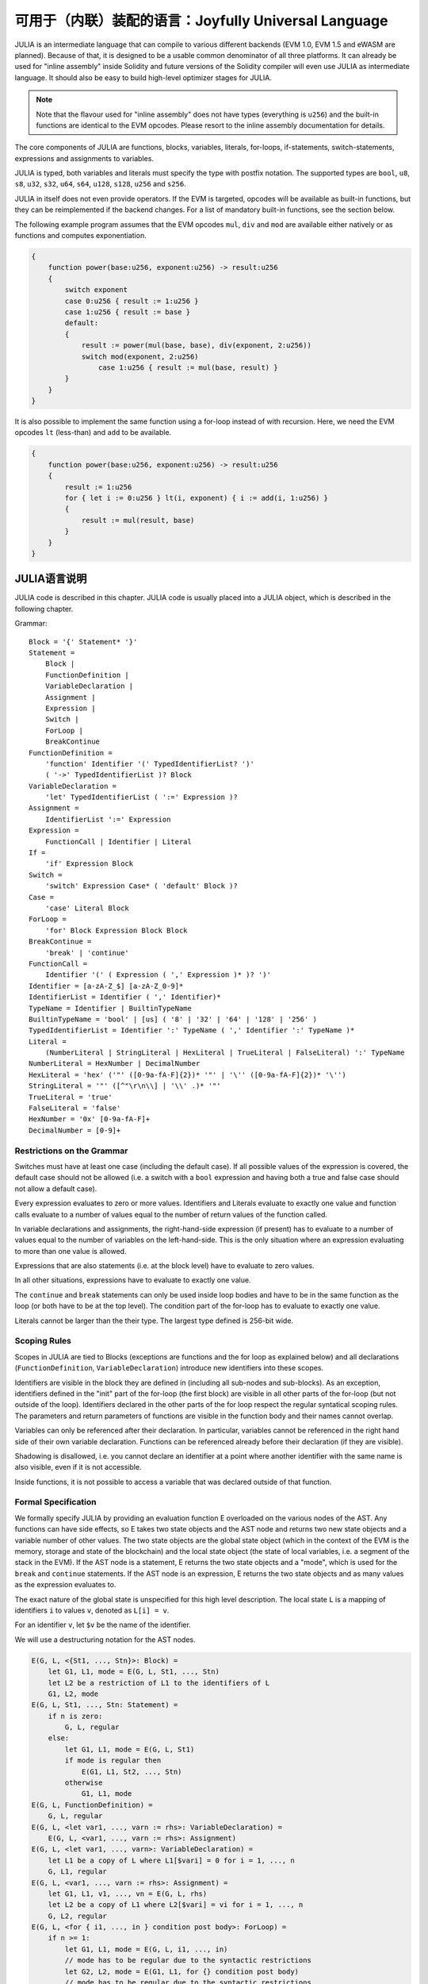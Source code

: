 #################################################
可用于（内联）装配的语言：Joyfully Universal Language
#################################################

.. _julia:

.. index:: ! assembly, ! asm, ! evmasm, ! julia

JULIA is an intermediate language that can compile to various different backends
(EVM 1.0, EVM 1.5 and eWASM are planned).
Because of that, it is designed to be a usable common denominator of all three
platforms.
It can already be used for "inline assembly" inside Solidity and
future versions of the Solidity compiler will even use JULIA as intermediate
language. It should also be easy to build high-level optimizer stages for JULIA.

.. note::

    Note that the flavour used for "inline assembly" does not have types
    (everything is ``u256``) and the built-in functions are identical
    to the EVM opcodes. Please resort to the inline assembly documentation
    for details.

The core components of JULIA are functions, blocks, variables, literals,
for-loops, if-statements, switch-statements, expressions and assignments to variables.

JULIA is typed, both variables and literals must specify the type with postfix
notation. The supported types are ``bool``, ``u8``, ``s8``, ``u32``, ``s32``,
``u64``, ``s64``, ``u128``, ``s128``, ``u256`` and ``s256``.

JULIA in itself does not even provide operators. If the EVM is targeted,
opcodes will be available as built-in functions, but they can be reimplemented
if the backend changes. For a list of mandatory built-in functions, see the section below.

The following example program assumes that the EVM opcodes ``mul``, ``div``
and ``mod`` are available either natively or as functions and computes exponentiation.

.. code::

    {
        function power(base:u256, exponent:u256) -> result:u256
        {
            switch exponent
            case 0:u256 { result := 1:u256 }
            case 1:u256 { result := base }
            default:
            {
                result := power(mul(base, base), div(exponent, 2:u256))
                switch mod(exponent, 2:u256)
                    case 1:u256 { result := mul(base, result) }
            }
        }
    }

It is also possible to implement the same function using a for-loop
instead of with recursion. Here, we need the EVM opcodes ``lt`` (less-than)
and ``add`` to be available.

.. code::

    {
        function power(base:u256, exponent:u256) -> result:u256
        {
            result := 1:u256
            for { let i := 0:u256 } lt(i, exponent) { i := add(i, 1:u256) }
            {
                result := mul(result, base)
            }
        }
    }

JULIA语言说明
======================

JULIA code is described in this chapter. JULIA code is usually placed into a JULIA object, which is described in the following chapter.

Grammar::

    Block = '{' Statement* '}'
    Statement =
        Block |
        FunctionDefinition |
        VariableDeclaration |
        Assignment |
        Expression |
        Switch |
        ForLoop |
        BreakContinue
    FunctionDefinition =
        'function' Identifier '(' TypedIdentifierList? ')'
        ( '->' TypedIdentifierList )? Block
    VariableDeclaration =
        'let' TypedIdentifierList ( ':=' Expression )?
    Assignment =
        IdentifierList ':=' Expression
    Expression =
        FunctionCall | Identifier | Literal
    If =
        'if' Expression Block
    Switch =
        'switch' Expression Case* ( 'default' Block )?
    Case =
        'case' Literal Block
    ForLoop =
        'for' Block Expression Block Block
    BreakContinue =
        'break' | 'continue'
    FunctionCall =
        Identifier '(' ( Expression ( ',' Expression )* )? ')'
    Identifier = [a-zA-Z_$] [a-zA-Z_0-9]*
    IdentifierList = Identifier ( ',' Identifier)*
    TypeName = Identifier | BuiltinTypeName
    BuiltinTypeName = 'bool' | [us] ( '8' | '32' | '64' | '128' | '256' )
    TypedIdentifierList = Identifier ':' TypeName ( ',' Identifier ':' TypeName )*
    Literal =
        (NumberLiteral | StringLiteral | HexLiteral | TrueLiteral | FalseLiteral) ':' TypeName
    NumberLiteral = HexNumber | DecimalNumber
    HexLiteral = 'hex' ('"' ([0-9a-fA-F]{2})* '"' | '\'' ([0-9a-fA-F]{2})* '\'')
    StringLiteral = '"' ([^"\r\n\\] | '\\' .)* '"'
    TrueLiteral = 'true'
    FalseLiteral = 'false'
    HexNumber = '0x' [0-9a-fA-F]+
    DecimalNumber = [0-9]+

Restrictions on the Grammar
---------------------------

Switches must have at least one case (including the default case).
If all possible values of the expression is covered, the default case should
not be allowed (i.e. a switch with a ``bool`` expression and having both a
true and false case should not allow a default case).

Every expression evaluates to zero or more values. Identifiers and Literals
evaluate to exactly
one value and function calls evaluate to a number of values equal to the
number of return values of the function called.

In variable declarations and assignments, the right-hand-side expression
(if present) has to evaluate to a number of values equal to the number of
variables on the left-hand-side.
This is the only situation where an expression evaluating
to more than one value is allowed.

Expressions that are also statements (i.e. at the block level) have to
evaluate to zero values.

In all other situations, expressions have to evaluate to exactly one value.

The ``continue`` and ``break`` statements can only be used inside loop bodies
and have to be in the same function as the loop (or both have to be at the
top level).
The condition part of the for-loop has to evaluate to exactly one value.

Literals cannot be larger than the their type. The largest type defined is 256-bit wide.

Scoping Rules
-------------

Scopes in JULIA are tied to Blocks (exceptions are functions and the for loop
as explained below) and all declarations
(``FunctionDefinition``, ``VariableDeclaration``)
introduce new identifiers into these scopes.

Identifiers are visible in
the block they are defined in (including all sub-nodes and sub-blocks).
As an exception, identifiers defined in the "init" part of the for-loop
(the first block) are visible in all other parts of the for-loop
(but not outside of the loop).
Identifiers declared in the other parts of the for loop respect the regular
syntatical scoping rules.
The parameters and return parameters of functions are visible in the
function body and their names cannot overlap.

Variables can only be referenced after their declaration. In particular,
variables cannot be referenced in the right hand side of their own variable
declaration.
Functions can be referenced already before their declaration (if they are visible).

Shadowing is disallowed, i.e. you cannot declare an identifier at a point
where another identifier with the same name is also visible, even if it is
not accessible.

Inside functions, it is not possible to access a variable that was declared
outside of that function.

Formal Specification
--------------------

We formally specify JULIA by providing an evaluation function E overloaded
on the various nodes of the AST. Any functions can have side effects, so
E takes two state objects and the AST node and returns two new
state objects and a variable number of other values.
The two state objects are the global state object
(which in the context of the EVM is the memory, storage and state of the
blockchain) and the local state object (the state of local variables, i.e. a
segment of the stack in the EVM).
If the AST node is a statement, E returns the two state objects and a "mode",
which is used for the ``break`` and ``continue`` statements.
If the AST node is an expression, E returns the two state objects and
as many values as the expression evaluates to.


The exact nature of the global state is unspecified for this high level
description. The local state ``L`` is a mapping of identifiers ``i`` to values ``v``,
denoted as ``L[i] = v``.

For an identifier ``v``, let ``$v`` be the name of the identifier.

We will use a destructuring notation for the AST nodes.

.. code::

    E(G, L, <{St1, ..., Stn}>: Block) =
        let G1, L1, mode = E(G, L, St1, ..., Stn)
        let L2 be a restriction of L1 to the identifiers of L
        G1, L2, mode
    E(G, L, St1, ..., Stn: Statement) =
        if n is zero:
            G, L, regular
        else:
            let G1, L1, mode = E(G, L, St1)
            if mode is regular then
                E(G1, L1, St2, ..., Stn)
            otherwise
                G1, L1, mode
    E(G, L, FunctionDefinition) =
        G, L, regular
    E(G, L, <let var1, ..., varn := rhs>: VariableDeclaration) =
        E(G, L, <var1, ..., varn := rhs>: Assignment)
    E(G, L, <let var1, ..., varn>: VariableDeclaration) =
        let L1 be a copy of L where L1[$vari] = 0 for i = 1, ..., n
        G, L1, regular
    E(G, L, <var1, ..., varn := rhs>: Assignment) =
        let G1, L1, v1, ..., vn = E(G, L, rhs)
        let L2 be a copy of L1 where L2[$vari] = vi for i = 1, ..., n
        G, L2, regular
    E(G, L, <for { i1, ..., in } condition post body>: ForLoop) =
        if n >= 1:
            let G1, L1, mode = E(G, L, i1, ..., in)
            // mode has to be regular due to the syntactic restrictions
            let G2, L2, mode = E(G1, L1, for {} condition post body)
            // mode has to be regular due to the syntactic restrictions
            let L3 be the restriction of L2 to only variables of L
            G2, L3, regular
        else:
            let G1, L1, v = E(G, L, condition)
            if v is false:
                G1, L1, regular
            else:
                let G2, L2, mode = E(G1, L, body)
                if mode is break:
                    G2, L2, regular
                else:
                    G3, L3, mode = E(G2, L2, post)
                    E(G3, L3, for {} condition post body)
    E(G, L, break: BreakContinue) =
        G, L, break
    E(G, L, continue: BreakContinue) =
        G, L, continue
    E(G, L, <if condition body>: If) =
        let G0, L0, v = E(G, L, condition)
        if v is true:
            E(G0, L0, body)
        else:
            G0, L0, regular
    E(G, L, <switch condition case l1:t1 st1 ... case ln:tn stn>: Switch) =
        E(G, L, switch condition case l1:t1 st1 ... case ln:tn stn default {})
    E(G, L, <switch condition case l1:t1 st1 ... case ln:tn stn default st'>: Switch) =
        let G0, L0, v = E(G, L, condition)
        // i = 1 .. n
        // Evaluate literals, context doesn't matter
        let _, _, v1 = E(G0, L0, l1)
        ...
        let _, _, vn = E(G0, L0, ln)
        if there exists smallest i such that vi = v:
            E(G0, L0, sti)
        else:
            E(G0, L0, st')

    E(G, L, <name>: Identifier) =
        G, L, L[$name]
    E(G, L, <fname(arg1, ..., argn)>: FunctionCall) =
        G1, L1, vn = E(G, L, argn)
        ...
        G(n-1), L(n-1), v2 = E(G(n-2), L(n-2), arg2)
        Gn, Ln, v1 = E(G(n-1), L(n-1), arg1)
        Let <function fname (param1, ..., paramn) -> ret1, ..., retm block>
        be the function of name $fname visible at the point of the call.
        Let L' be a new local state such that
        L'[$parami] = vi and L'[$reti] = 0 for all i.
        Let G'', L'', mode = E(Gn, L', block)
        G'', Ln, L''[$ret1], ..., L''[$retm]
    E(G, L, l: HexLiteral) = G, L, hexString(l),
        where hexString decodes l from hex and left-aligns it into 32 bytes
    E(G, L, l: StringLiteral) = G, L, utf8EncodeLeftAligned(l),
        where utf8EncodeLeftAligned performs a utf8 encoding of l
        and aligns it left into 32 bytes
    E(G, L, n: HexNumber) = G, L, hex(n)
        where hex is the hexadecimal decoding function
    E(G, L, n: DecimalNumber) = G, L, dec(n),
        where dec is the decimal decoding function

Type Conversion Functions
-------------------------

JULIA has no support for implicit type conversion and therefore functions exists to provide explicit conversion.
When converting a larger type to a shorter type a runtime exception can occur in case of an overflow.

The following type conversion functions must be available:
- ``u32tobool(x:u32) -> y:bool``
- ``booltou32(x:bool) -> y:u32``
- ``u32tou64(x:u32) -> y:u64``
- ``u64tou32(x:u64) -> y:u32``
- etc. (TBD)

Low-level Functions
-------------------

The following functions must be available:

+---------------------------------------------------------------------------------------------------------------+
| *Arithmetics*                                                                                                 |
+---------------------------------------------------------------------------------------------------------------+
| addu256(x:u256, y:u256) -> z:u256           | x + y                                                           |
+---------------------------------------------------------------------------------------------------------------+
| subu256(x:u256, y:u256) -> z:u256           | x - y                                                           |
+---------------------------------------------------------------------------------------------------------------+
| mulu256(x:u256, y:u256) -> z:u256           | x * y                                                           |
+---------------------------------------------------------------------------------------------------------------+
| divu256(x:u256, y:u256) -> z:u256           | x / y                                                           |
+---------------------------------------------------------------------------------------------------------------+
| divs256(x:s256, y:s256) -> z:s256           | x / y, for signed numbers in two's complement                   |
+---------------------------------------------------------------------------------------------------------------+
| modu256(x:u256, y:u256) -> z:u256           | x % y                                                           |
+---------------------------------------------------------------------------------------------------------------+
| mods256(x:s256, y:s256) -> z:s256           | x % y, for signed numbers in two's complement                   |
+---------------------------------------------------------------------------------------------------------------+
| signextendu256(i:u256, x:u256) -> z:u256    | sign extend from (i*8+7)th bit counting from least significant  |
+---------------------------------------------------------------------------------------------------------------+
| expu256(x:u256, y:u256) -> z:u256           | x to the power of y                                             |
+---------------------------------------------------------------------------------------------------------------+
| addmodu256(x:u256, y:u256, m:u256) -> z:u256| (x + y) % m with arbitrary precision arithmetics                |
+---------------------------------------------------------------------------------------------------------------+
| mulmodu256(x:u256, y:u256, m:u256) -> z:u256| (x * y) % m with arbitrary precision arithmetics                |
+---------------------------------------------------------------------------------------------------------------+
| ltu256(x:u256, y:u256) -> z:bool            | 1 if x < y, 0 otherwise                                         |
+---------------------------------------------------------------------------------------------------------------+
| gtu256(x:u256, y:u256) -> z:bool            | 1 if x > y, 0 otherwise                                         |
+---------------------------------------------------------------------------------------------------------------+
| sltu256(x:s256, y:s256) -> z:bool           | 1 if x < y, 0 otherwise, for signed numbers in two's complement |
+---------------------------------------------------------------------------------------------------------------+
| sgtu256(x:s256, y:s256) -> z:bool           | 1 if x > y, 0 otherwise, for signed numbers in two's complement |
+---------------------------------------------------------------------------------------------------------------+
| equ256(x:u256, y:u256) -> z:bool            | 1 if x == y, 0 otherwise                                        |
+---------------------------------------------------------------------------------------------------------------+
| notu256(x:u256) -> z:u256                   | ~x, every bit of x is negated                                   |
+---------------------------------------------------------------------------------------------------------------+
| andu256(x:u256, y:u256) -> z:u256           | bitwise and of x and y                                          |
+---------------------------------------------------------------------------------------------------------------+
| oru256(x:u256, y:u256) -> z:u256            | bitwise or of x and y                                           |
+---------------------------------------------------------------------------------------------------------------+
| xoru256(x:u256, y:u256) -> z:u256           | bitwise xor of x and y                                          |
+---------------------------------------------------------------------------------------------------------------+
| shlu256(x:u256, y:u256) -> z:u256           | logical left shift of x by y                                    |
+---------------------------------------------------------------------------------------------------------------+
| shru256(x:u256, y:u256) -> z:u256           | logical right shift of x by y                                   |
+---------------------------------------------------------------------------------------------------------------+
| saru256(x:u256, y:u256) -> z:u256           | arithmetic right shift of x by y                                |
+---------------------------------------------------------------------------------------------------------------+
| byte(n:u256, x:u256) -> v:u256              | nth byte of x, where the most significant byte is the 0th byte  |
| Cannot this be just replaced by and256(shr256(n, x), 0xff) and let it be optimised out by the EVM backend?    |
+---------------------------------------------------------------------------------------------------------------+
| *Memory and storage*                                                                                          |
+---------------------------------------------------------------------------------------------------------------+
| mload(p:u256) -> v:u256                     | mem[p..(p+32))                                                  |
+---------------------------------------------------------------------------------------------------------------+
| mstore(p:u256, v:u256)                      | mem[p..(p+32)) := v                                             |
+---------------------------------------------------------------------------------------------------------------+
| mstore8(p:u256, v:u256)                     | mem[p] := v & 0xff    - only modifies a single byte             |
+---------------------------------------------------------------------------------------------------------------+
| sload(p:u256) -> v:u256                     | storage[p]                                                      |
+---------------------------------------------------------------------------------------------------------------+
| sstore(p:u256, v:u256)                      | storage[p] := v                                                 |
+---------------------------------------------------------------------------------------------------------------+
| msize() -> size:u256                        | size of memory, i.e. largest accessed memory index, albeit due  |
|                                             | due to the memory extension function, which extends by words,   |
|                                             | this will always be a multiple of 32 bytes                      |
+---------------------------------------------------------------------------------------------------------------+
| *Execution control*                                                                                           |
+---------------------------------------------------------------------------------------------------------------+
| create(v:u256, p:u256, s:u256)              | create new contract with code mem[p..(p+s)) and send v wei      |
|                                             | and return the new address                                      |
+---------------------------------------------------------------------------------------------------------------+
| call(g:u256, a:u256, v:u256, in:u256,       | call contract at address a with input mem[in..(in+insize))      |
| insize:u256, out:u256,                      | providing g gas and v wei and output area                       |
| outsize:u256)                               | mem[out..(out+outsize)) returning 0 on error (eg. out of gas)   |
| -> r:u256                                   | and 1 on success                                                |
+---------------------------------------------------------------------------------------------------------------+
| callcode(g:u256, a:u256, v:u256, in:u256,   | identical to ``call`` but only use the code from a              |
| insize:u256, out:u256,                      | and stay in the context of the                                  |
| outsize:u256) -> r:u256                     | current contract otherwise                                      |
+---------------------------------------------------------------------------------------------------------------+
| delegatecall(g:u256, a:u256, in:u256,       | identical to ``callcode``,                                      |
| insize:u256, out:u256,                      | but also keep ``caller``                                        |
| outsize:u256) -> r:u256                     | and ``callvalue``                                               |
+---------------------------------------------------------------------------------------------------------------+
| stop()                                      | stop execution, identical to return(0,0)                        |
| Perhaps it would make sense retiring this as it equals to return(0,0). It can be an optimisation by the EVM   |
| backend.                                                                                                      |
+---------------------------------------------------------------------------------------------------------------+
| abort()                                     | abort (equals to invalid instruction on EVM)                    |
+---------------------------------------------------------------------------------------------------------------+
| return(p:u256, s:u256)                      | end execution, return data mem[p..(p+s))                        |
+---------------------------------------------------------------------------------------------------------------+
| revert(p:u256, s:u256)                      | end execution, revert state changes, return data mem[p..(p+s))  |
+---------------------------------------------------------------------------------------------------------------+
| selfdestruct(a:u256)                        | end execution, destroy current contract and send funds to a     |
+---------------------------------------------------------------------------------------------------------------+
| log0(p:u256, s:u256)                        | log without topics and data mem[p..(p+s))                       |
+---------------------------------------------------------------------------------------------------------------+
| log1(p:u256, s:u256, t1:u256)               | log with topic t1 and data mem[p..(p+s))                        |
+---------------------------------------------------------------------------------------------------------------+
| log2(p:u256, s:u256, t1:u256, t2:u256)      | log with topics t1, t2 and data mem[p..(p+s))                   |
+---------------------------------------------------------------------------------------------------------------+
| log3(p:u256, s:u256, t1:u256, t2:u256,      | log with topics t, t2, t3 and data mem[p..(p+s))                |
| t3:u256)                                    |                                                                 |
+---------------------------------------------------------------------------------------------------------------+
| log4(p:u256, s:u256, t1:u256, t2:u256,      | log with topics t1, t2, t3, t4 and data mem[p..(p+s))           |
| t3:u256, t4:u256)                           |                                                                 |
+---------------------------------------------------------------------------------------------------------------+
| *State queries*                                                                                               |
+---------------------------------------------------------------------------------------------------------------+
| blockcoinbase() -> address:u256             | current mining beneficiary                                      |
+---------------------------------------------------------------------------------------------------------------+
| blockdifficulty() -> difficulty:u256        | difficulty of the current block                                 |
+---------------------------------------------------------------------------------------------------------------+
| blockgaslimit() -> limit:u256               | block gas limit of the current block                            |
+---------------------------------------------------------------------------------------------------------------+
| blockhash(b:u256) -> hash:u256              | hash of block nr b - only for last 256 blocks excluding current |
+---------------------------------------------------------------------------------------------------------------+
| blocknumber() -> block:u256                 | current block number                                            |
+---------------------------------------------------------------------------------------------------------------+
| blocktimestamp() -> timestamp:u256          | timestamp of the current block in seconds since the epoch       |
+---------------------------------------------------------------------------------------------------------------+
| txorigin() -> address:u256                  | transaction sender                                              |
+---------------------------------------------------------------------------------------------------------------+
| txgasprice() -> price:u256                  | gas price of the transaction                                    |
+---------------------------------------------------------------------------------------------------------------+
| gasleft() -> gas:u256                       | gas still available to execution                                |
+---------------------------------------------------------------------------------------------------------------+
| balance(a:u256) -> v:u256                   | wei balance at address a                                        |
+---------------------------------------------------------------------------------------------------------------+
| this() -> address:u256                      | address of the current contract / execution context             |
+---------------------------------------------------------------------------------------------------------------+
| caller() -> address:u256                    | call sender (excluding delegatecall)                            |
+---------------------------------------------------------------------------------------------------------------+
| callvalue() -> v:u256                       | wei sent together with the current call                         |
+---------------------------------------------------------------------------------------------------------------+
| calldataload(p:u256) -> v:u256              | call data starting from position p (32 bytes)                   |
+---------------------------------------------------------------------------------------------------------------+
| calldatasize() -> v:u256                    | size of call data in bytes                                      |
+---------------------------------------------------------------------------------------------------------------+
| calldatacopy(t:u256, f:u256, s:u256)        | copy s bytes from calldata at position f to mem at position t   |
+---------------------------------------------------------------------------------------------------------------+
| codesize() -> size:u256                     | size of the code of the current contract / execution context    |
+---------------------------------------------------------------------------------------------------------------+
| codecopy(t:u256, f:u256, s:u256)            | copy s bytes from code at position f to mem at position t       |
+---------------------------------------------------------------------------------------------------------------+
| extcodesize(a:u256) -> size:u256            | size of the code at address a                                   |
+---------------------------------------------------------------------------------------------------------------+
| extcodecopy(a:u256, t:u256, f:u256, s:u256) | like codecopy(t, f, s) but take code at address a               |
+---------------------------------------------------------------------------------------------------------------+
| *Others*                                                                                                      |
+---------------------------------------------------------------------------------------------------------------+
| discardu256(unused:u256)                    | discard value                                                   |
+---------------------------------------------------------------------------------------------------------------+
| splitu256tou64(x:u256) -> (x1:u64, x2:u64,  | split u256 to four u64's                                        |
|                            x3:u64, x4:u64)  |                                                                 |
+---------------------------------------------------------------------------------------------------------------+
| combineu64tou256(x1:u64, x2:u64, x3:u64,    | combine four u64's into a single u256                           |
|                  x4:u64) -> (x:u256)        |                                                                 |
+---------------------------------------------------------------------------------------------------------------+
| sha3(p:u256, s:u256) -> v:u256              | keccak(mem[p...(p+s)))                                          |
+---------------------------------------------------------------------------------------------------------------+

Backends
--------

Backends or targets are the translators from JULIA to a specific bytecode. Each of the backends can expose functions
prefixed with the name of the backend. We reserve ``evm_`` and ``ewasm_`` prefixes for the two proposed backends.

Backend: EVM
------------

The EVM target will have all the underlying EVM opcodes exposed with the `evm_` prefix.

Backend: "EVM 1.5"
------------------

TBD

Backend: eWASM
--------------

TBD

JULIA对象说明
=============================

Grammar::

    TopLevelObject = 'object' '{' Code? ( Object | Data )* '}'
    Object = 'object' StringLiteral '{' Code? ( Object | Data )* '}'
    Code = 'code' Block
    Data = 'data' StringLiteral HexLiteral
    HexLiteral = 'hex' ('"' ([0-9a-fA-F]{2})* '"' | '\'' ([0-9a-fA-F]{2})* '\'')
    StringLiteral = '"' ([^"\r\n\\] | '\\' .)* '"'

Above, ``Block`` refers to ``Block`` in the JULIA code grammar explained in the previous chapter.

An example JULIA Object is shown below:

..code::

    // Code consists of a single object. A single "code" node is the code of the object.
    // Every (other) named object or data section is serialized and
    // made accessible to the special built-in functions datacopy / dataoffset / datasize
    object {
        code {
            let size = datasize("runtime")
            let offset = allocate(size)
            // This will turn into a memory->memory copy for eWASM and
            // a codecopy for EVM
            datacopy(dataoffset("runtime"), offset, size)
            // this is a constructor and the runtime code is returned
            return(offset, size)
        }

        data "Table2" hex"4123"

        object "runtime" {
            code {
                // runtime code

                let size = datasize("Contract2")
                let offset = allocate(size)
                // This will turn into a memory->memory copy for eWASM and
                // a codecopy for EVM
                datacopy(dataoffset("Contract2"), offset, size)
                // constructor parameter is a single number 0x1234
                mstore(add(offset, size), 0x1234)
                create(offset, add(size, 32))
            }

            // Embedded object. Use case is that the outside is a factory contract,
            // and Contract2 is the code to be created by the factory
            object "Contract2" {
                code {
                    // code here ...
                }

                object "runtime" {
                    code {
                        // code here ...
                    }
                 }

                 data "Table1" hex"4123"
            }
        }
    }
